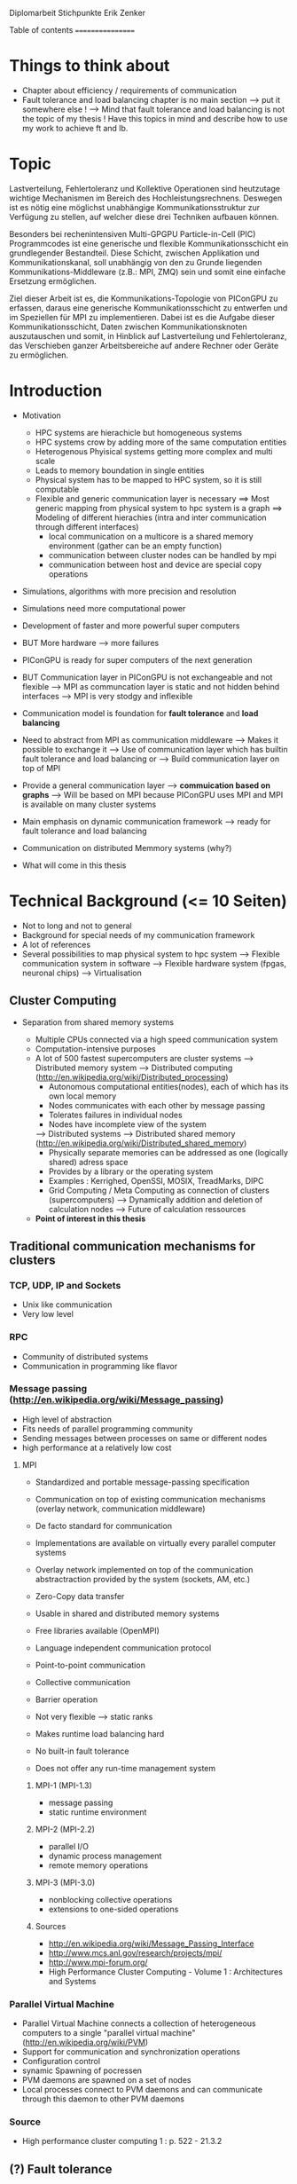 Diplomarbeit Stichpunkte
Erik Zenker

Table of contents
=================
* Things to think about
  - Chapter about efficiency / requirements of communication
  - Fault tolerance and load balancing chapter is no main section 
    --> put it somewhere else !
    --> Mind that fault tolerance and load balancing is not
        the topic of my thesis !
        Have this topics in mind and describe how to use my work
        to achieve ft and lb.

* Topic
  Lastverteilung, Fehlertoleranz und Kollektive Operationen sind
  heutzutage wichtige Mechanismen im Bereich des
  Hochleistungsrechnens. Deswegen ist es nötig eine möglichst
  unabhängige Kommunikationsstruktur zur Verfügung zu stellen, auf
  welcher diese drei Techniken aufbauen können.
  
  Besonders bei rechenintensiven Multi-GPGPU Particle-in-Cell (PIC)
  Programmcodes ist eine generische und flexible Kommunikationsschicht
  ein grundlegender Bestandteil. Diese Schicht, zwischen Applikation und
  Kommunikationskanal, soll unabhängig von den zu Grunde liegenden
  Kommunikations-Middleware (z.B.: MPI, ZMQ) sein und somit eine
  einfache Ersetzung ermöglichen.
  
  Ziel dieser Arbeit ist es, die Kommunikations-Topologie von PIConGPU
  zu erfassen, daraus eine generische Kommunikationsschicht zu entwerfen
  und im Speziellen für MPI zu implementieren. Dabei ist es die Aufgabe
  dieser Kommunikationsschicht, Daten zwischen Kommunikationsknoten
  auszutauschen und somit, in Hinblick auf Lastverteilung und
  Fehlertoleranz, das Verschieben ganzer Arbeitsbereiche auf andere
  Rechner oder Geräte zu ermöglichen.

* Introduction
  - Motivation
    * HPC systems are hierachicle but homogeneous systems
    * HPC systems crow by adding more of the same computation entities
    * Heterogenous Phyisical systems getting more complex and multi scale
    * Leads to memory boundation in single entities
    * Physical system has to be mapped to HPC system, so it is still computable
    * Flexible and generic communication layer is necessary
      ==> Most generic mapping from physical system to hpc system is a graph
      ==> Modeling of different hierachies (intra and inter communication through different interfaces)
          + local communication on a multicore is a shared memory environment (gather can be an empty function)
	  + communication between cluster nodes can be handled by mpi
	  + communication between host and device are special copy operations
  - Simulations, algorithms with more precision and resolution
  - Simulations need more computational power
  - Development of faster and more powerful super computers
  - BUT More hardware --> more failures
  - PIConGPU is ready for super computers of the next generation
  - BUT Communication layer in PIConGPU is not exchangeable and not flexible
    --> MPI as communcation layer is static and
        not hidden behind interfaces
    --> MPI is very stodgy and inflexible
  
  - Communication model is foundation for *fault tolerance* and *load balancing*
  - Need to abstract from MPI as communication middleware
    --> Makes it possible to exchange it
    --> Use of communication layer which has builtin
        fault tolerance and load balancing or
    --> Build communication layer on top of MPI
  - Provide a general communication layer --> *commuication based on graphs*
    --> Will be based on MPI because PIConGPU uses MPI and MPI
        is available on many cluster systems
  - Main emphasis on dynamic communication framework
    --> ready for fault tolerance and load balancing
  - Communication on distributed Memmory systems (why?)
  - What will come in this thesis

* Technical Background (<= 10 Seiten)
  - Not to long and not to general
  - Background for special needs of my communication framework
  - A lot of references
  - Several possibilities to map physical system to hpc system
    --> Flexible communication system in software
    --> Flexible hardware system (fpgas, neuronal chips)
    --> Virtualisation

** Cluster Computing
  - Separation from shared memory systems

   - Multiple CPUs connected via a high speed communication system
   - Computation-intensive purposes
   - A lot of 500 fastest supercomputers are cluster systems
     --> Distributed memory system
     --> Distributed computing (http://en.wikipedia.org/wiki/Distributed_processing)
         - Autonomous computational entities(nodes), each of which has its own local memory
         - Nodes communicates with each other by message passing
         - Tolerates failures in individual nodes
         - Nodes have incomplete view of the system
     --> Distributed systems
     --> Distributed shared memory (http://en.wikipedia.org/wiki/Distributed_shared_memory)
         - Physically separate memories can be addressed as one (logically shared) adress space
         - Provides by a library or the operating system
         - Examples : Kerrighed, OpenSSI, MOSIX, TreadMarks, DIPC
         - Grid Computing / Meta Computing as connection of clusters (supercomputers)
           --> Dynamically addition and deletion of calculation nodes
           --> Future of calculation ressources
   - *Point of interest in this thesis*

** Traditional communication mechanisms for clusters 

*** TCP, UDP, IP and Sockets
   - Unix like communication
   - Very low level
*** RPC
   - Community of distributed systems
   - Communication in programming like flavor
*** Message passing (http://en.wikipedia.org/wiki/Message_passing)
    - High level of abstraction
    - Fits needs of parallel programming community
    - Sending messages between processes on same or different nodes
    - high performance at a relatively low cost
**** MPI
     - Standardized and portable message-passing specification
     - Communication on top of existing communication mechanisms (overlay network, communication middleware)
     - De facto standard for communication
     - Implementations are available on virtually every parallel 
       computer systems
     - Overlay network implemented on top of the communication
       abstractraction provided by the system (sockets, AM, etc.)
     - Zero-Copy data transfer
     - Usable in shared and distributed memory systems
     - Free libraries available (OpenMPI)
     - Language independent communication protocol
     - Point-to-point communication
     - Collective communication
     - Barrier operation

     - Not very flexible --> static ranks
     - Makes runtime load balancing hard
     - No built-in fault tolerance
     - Does not offer any run-time management system
***** MPI-1 (MPI-1.3)
      - message passing
      - static runtime environment
***** MPI-2 (MPI-2.2)
      - parallel I/O
      - dynamic process management
      - remote memory operations
***** MPI-3 (MPI-3.0)
      - nonblocking collective operations
      - extensions to one-sided operations
***** Sources
      - http://en.wikipedia.org/wiki/Message_Passing_Interface
      - http://www.mcs.anl.gov/research/projects/mpi/
      - http://www.mpi-forum.org/
      -  High Performance Cluster Computing - Volume 1 : Architectures and Systems
      	 
*** Parallel Virtual Machine
   - Parallel Virtual Machine connects a collection of heterogeneous computers
     to a single "parallel virtual machine"
     (http://en.wikipedia.org/wiki/PVM)
   - Support for communication and synchronization operations
   - Configuration control
   - synamic Spawning of pocressen
   - PVM daemons are spawned on a set of nodes
   - Local processes connect to PVM daemons and can 
     communicate through this daemon to other PVM daemons
*** Source
    - High performance cluster computing 1 : p. 522 - 21.3.2



** (?) Fault tolerance
** Methods
*** Replication (http://en.wikipedia.org/wiki/Redundancy_(engineering))
    - Duplication of critical components
    - Active process replication
*** Resilience
    - provide and maintain an acceptable level of service in face of faults
*** Checkpointing
    - Snapshot of the temporary state of an process application
      --> Incremental
      --> Non-blocking

** Linux-HA (http://www.linux-ha.org/wiki/Main_Page)

** Sources
   - [[ref:hpcc1]] p. 536 22.3 
     

** (?) Load balancing
  - dynamic placement of work
    --> processes are allocated at start-up and stay on the same location
  - process migration
    --> processes can move according to overload conditions
    --> when to migrate ?
    --> which process to choose ?
    --> where to migrate to ?
  - Dynamic load balancing needed 
  - Distribution of workload to processes of the network
  - Workload migration to other process
  - Application specific balancing system on top of an existing network-specific balancing system
    --> algorithms with mesh refinement lead to unbalanced load at runtime
    --> static load balancing not possible
  - balancing device(s) collects status information from compute nodes
    --> can be a single device or a group of devices (also in tree structure possible)
  - Balancing factors
    + 
  - Balancing methods
    + Weighting
    + Randomization
    + Round-Robin
    + Hashing
    + Fastest response
    + Nearest neighbor

** Source 
   - High Performance Cluster Computing - Volume 1 : Architectures and Systems, Kapitel 14
   - High Performance Cluster Computing - Volume 1 : p. 536 22.2


** PIConGPU
  - Is memory bound
  - bytes / flop  
*** Brief description
*** Requirements for upcoming super computers
*** Communication Topologies


* Design
** Graph based communication layer
  - Overlay network on communication layer (MPI)
  - Based on mathematical model of graphs
  - Communicaton between adjacent nodes of a graph
  - Collective communication between all nodes of a graph
  - Creation of subgraphs
  - PVM uses some similar kind of model
    --> migration of processes to other PVM deamons
  - Foundation for fault tolerance and load balancing
  - Load sharing by hosting several vertices by the same host

*** Mathematical graph
   - A graph is a set of vertices where some pairs of
     vertices are conntected by edges.
*** Communicator
    - Every process that wants to take part on communication in general,
      need an instance of the Communicator and is identifiable by a
      CommID (Communicator ID).
    - The Communicator provides standard p2p and collective operations
      on a high abstraction level (similar to boost::mpi interface)
    - The communication itself is implemented by the Communication
      policy.
**** Communication policy
     - Core communication class, implements communcation functionality
     - Implemented with MPI C bindings in the prototype
     - Also boost::mpi, boost::asio, ZMQ or P2P-overlay network imaginable
**** Context
     - A set of Communicators which are able to communicate with each other.
     - All Communicators of a context can perform a collective operation
**** P2P
     - Direct communication functions (send, recv) between Communicators
**** Collective
     - Collective communication functions
       + gather
       + gather2
       + allGather
       + allGather2
       + scatter
       + allToAll
       + reduce
       + allReduce
       + broadcast
       + synchronize
       + createContext
       + getGlobalContext
**** Event
     - Returned by non-blocking functions or asynchronous function
     - Events can be checked weather the the function has finished or not

*** Graph
    - Desciption of directed graphs
    - Vertices and edges are defined by properties
    - A Property is a struct / class that at least provide an id
    - Creation of subgraph
    - Predefined topologie structures
    - Combining topologies to create bigger / more complex structures
      --> Ring topologie, which every vertex will be replaced by a star topologie
    - Deletion of vertices at runtime
    - Adding vertices and edges at runtime
    
**** GraphPolicy
     - Implements graph functionality
     - BGL

*** NameService
    - Connection between Graph and Communicator
    - Every Communicator announces its hosted vertices of a graph
    - Locate the host Communicator of vertices

*** GraphCommunicator
    - Provides point to point and collective communication schemas on graph base
    - Communicator is used as communication backend and NameService provide location information of the vertices of the Graph
    - Point to point communication between vertices
    - Collective operations on graphs

*** Game of Life
    - Simple example for generic communicator
    - Game field is modeled as 2D mesh graph
      0--1--2
      |\/|\/|
      |/\|/\|
      3--4--5
      |\/|\/|
      |/\|/\|
      6--7--8
    - Rules where take from : http://en.wikipedia.org/wiki/Conway's_Game_of_Life
    - Every Vertex calculates one Cell (Vertex == Cell)
    - Every cell is connected with its neighboring cells
    - One process calculates several cells

*** (?) Redistribution of vertices
    - Vertices are not statically bounded to Communicators
    - Redistribution of vertices to a different host Communicator is possible
    - Redistribution within Communicators of a graph is no problem
    - Redistribution to Communicators outside of a graph needs
      recreation of the graph and reannounce *TODO*

*** (?) Vertex resilience
    - The same vertex could be hosted by several Communicators
    - Sending data to a vertex will be transformed to a
      multicast operation
    - Builtin fault tolerance through copies of vertices


* Implementation
  - Sprachmittel von C++ nutzen
  - Wie können Graphen beschrieben werden


* Evaluation
** Benchmark
** Evaluation of design decisions


* Future work

* Conclusion

* Sources
** ref:hpcc1
   High Performance Cluster Computing - Volume 1 : Architectures and Systems

